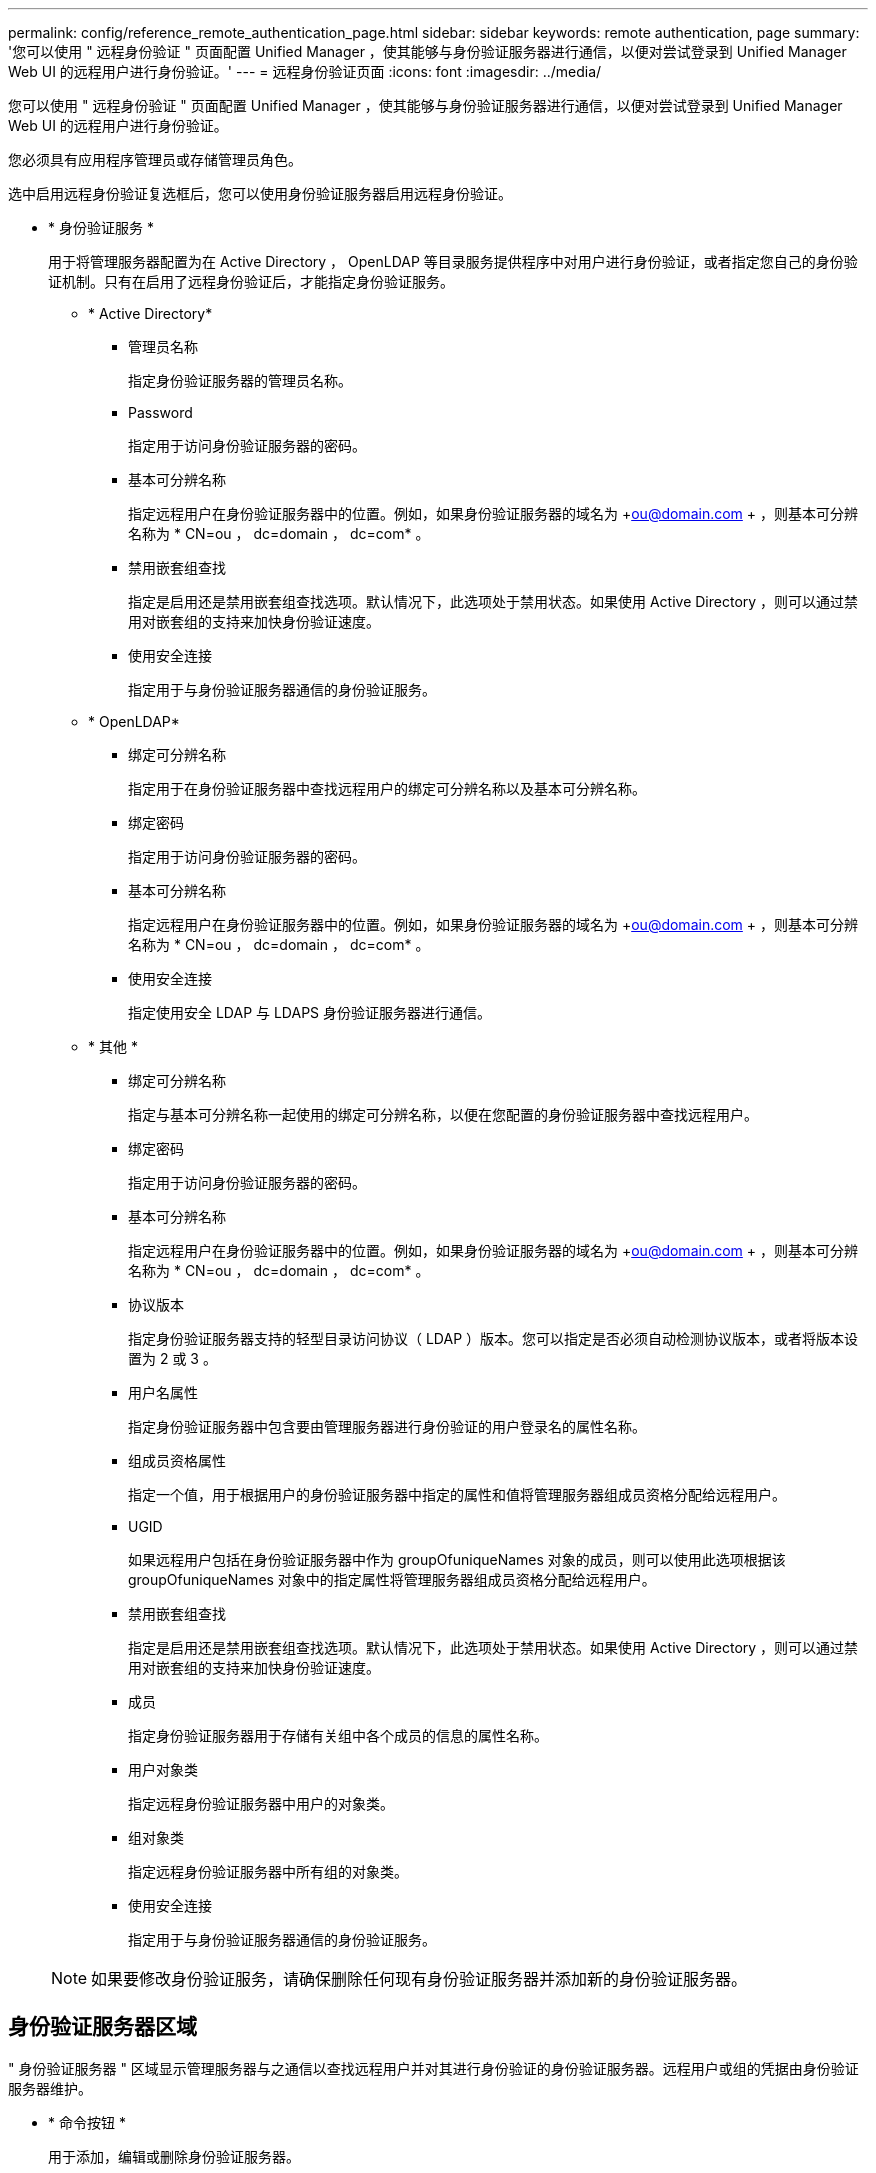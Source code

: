 ---
permalink: config/reference_remote_authentication_page.html 
sidebar: sidebar 
keywords: remote authentication, page 
summary: '您可以使用 " 远程身份验证 " 页面配置 Unified Manager ，使其能够与身份验证服务器进行通信，以便对尝试登录到 Unified Manager Web UI 的远程用户进行身份验证。' 
---
= 远程身份验证页面
:icons: font
:imagesdir: ../media/


[role="lead"]
您可以使用 " 远程身份验证 " 页面配置 Unified Manager ，使其能够与身份验证服务器进行通信，以便对尝试登录到 Unified Manager Web UI 的远程用户进行身份验证。

您必须具有应用程序管理员或存储管理员角色。

选中启用远程身份验证复选框后，您可以使用身份验证服务器启用远程身份验证。

* * 身份验证服务 *
+
用于将管理服务器配置为在 Active Directory ， OpenLDAP 等目录服务提供程序中对用户进行身份验证，或者指定您自己的身份验证机制。只有在启用了远程身份验证后，才能指定身份验证服务。

+
** * Active Directory*
+
*** 管理员名称
+
指定身份验证服务器的管理员名称。

*** Password
+
指定用于访问身份验证服务器的密码。

*** 基本可分辨名称
+
指定远程用户在身份验证服务器中的位置。例如，如果身份验证服务器的域名为 +ou@domain.com + ，则基本可分辨名称为 * CN=ou ， dc=domain ， dc=com* 。

*** 禁用嵌套组查找
+
指定是启用还是禁用嵌套组查找选项。默认情况下，此选项处于禁用状态。如果使用 Active Directory ，则可以通过禁用对嵌套组的支持来加快身份验证速度。

*** 使用安全连接
+
指定用于与身份验证服务器通信的身份验证服务。



** * OpenLDAP*
+
*** 绑定可分辨名称
+
指定用于在身份验证服务器中查找远程用户的绑定可分辨名称以及基本可分辨名称。

*** 绑定密码
+
指定用于访问身份验证服务器的密码。

*** 基本可分辨名称
+
指定远程用户在身份验证服务器中的位置。例如，如果身份验证服务器的域名为 +ou@domain.com + ，则基本可分辨名称为 * CN=ou ， dc=domain ， dc=com* 。

*** 使用安全连接
+
指定使用安全 LDAP 与 LDAPS 身份验证服务器进行通信。



** * 其他 *
+
*** 绑定可分辨名称
+
指定与基本可分辨名称一起使用的绑定可分辨名称，以便在您配置的身份验证服务器中查找远程用户。

*** 绑定密码
+
指定用于访问身份验证服务器的密码。

*** 基本可分辨名称
+
指定远程用户在身份验证服务器中的位置。例如，如果身份验证服务器的域名为 +ou@domain.com + ，则基本可分辨名称为 * CN=ou ， dc=domain ， dc=com* 。

*** 协议版本
+
指定身份验证服务器支持的轻型目录访问协议（ LDAP ）版本。您可以指定是否必须自动检测协议版本，或者将版本设置为 2 或 3 。

*** 用户名属性
+
指定身份验证服务器中包含要由管理服务器进行身份验证的用户登录名的属性名称。

*** 组成员资格属性
+
指定一个值，用于根据用户的身份验证服务器中指定的属性和值将管理服务器组成员资格分配给远程用户。

*** UGID
+
如果远程用户包括在身份验证服务器中作为 groupOfuniqueNames 对象的成员，则可以使用此选项根据该 groupOfuniqueNames 对象中的指定属性将管理服务器组成员资格分配给远程用户。

*** 禁用嵌套组查找
+
指定是启用还是禁用嵌套组查找选项。默认情况下，此选项处于禁用状态。如果使用 Active Directory ，则可以通过禁用对嵌套组的支持来加快身份验证速度。

*** 成员
+
指定身份验证服务器用于存储有关组中各个成员的信息的属性名称。

*** 用户对象类
+
指定远程身份验证服务器中用户的对象类。

*** 组对象类
+
指定远程身份验证服务器中所有组的对象类。

*** 使用安全连接
+
指定用于与身份验证服务器通信的身份验证服务。





+
[NOTE]
====
如果要修改身份验证服务，请确保删除任何现有身份验证服务器并添加新的身份验证服务器。

====




== 身份验证服务器区域

" 身份验证服务器 " 区域显示管理服务器与之通信以查找远程用户并对其进行身份验证的身份验证服务器。远程用户或组的凭据由身份验证服务器维护。

* * 命令按钮 *
+
用于添加，编辑或删除身份验证服务器。

+
** 添加
+
用于添加身份验证服务器。

+
如果要添加的身份验证服务器属于高可用性对（使用同一数据库），则还可以添加配对身份验证服务器。这样，当其中一个身份验证服务器无法访问时，管理服务器便可与配对服务器进行通信。

** 编辑
+
用于编辑选定身份验证服务器的设置。

** 删除
+
删除选定的身份验证服务器。



* * 名称或 IP 地址 *
+
显示用于在管理服务器上对用户进行身份验证的身份验证服务器的主机名或 IP 地址。

* * 端口 *
+
显示身份验证服务器的端口号。

* * 测试身份验证 *
+
此按钮可通过对远程用户或组进行身份验证来验证身份验证服务器的配置。

+
测试时，如果仅指定用户名，则管理服务器将在身份验证服务器中搜索远程用户，但不会对用户进行身份验证。如果同时指定用户名和密码，则管理服务器将搜索远程用户并对其进行身份验证。

+
如果禁用了远程身份验证，则无法测试身份验证。


